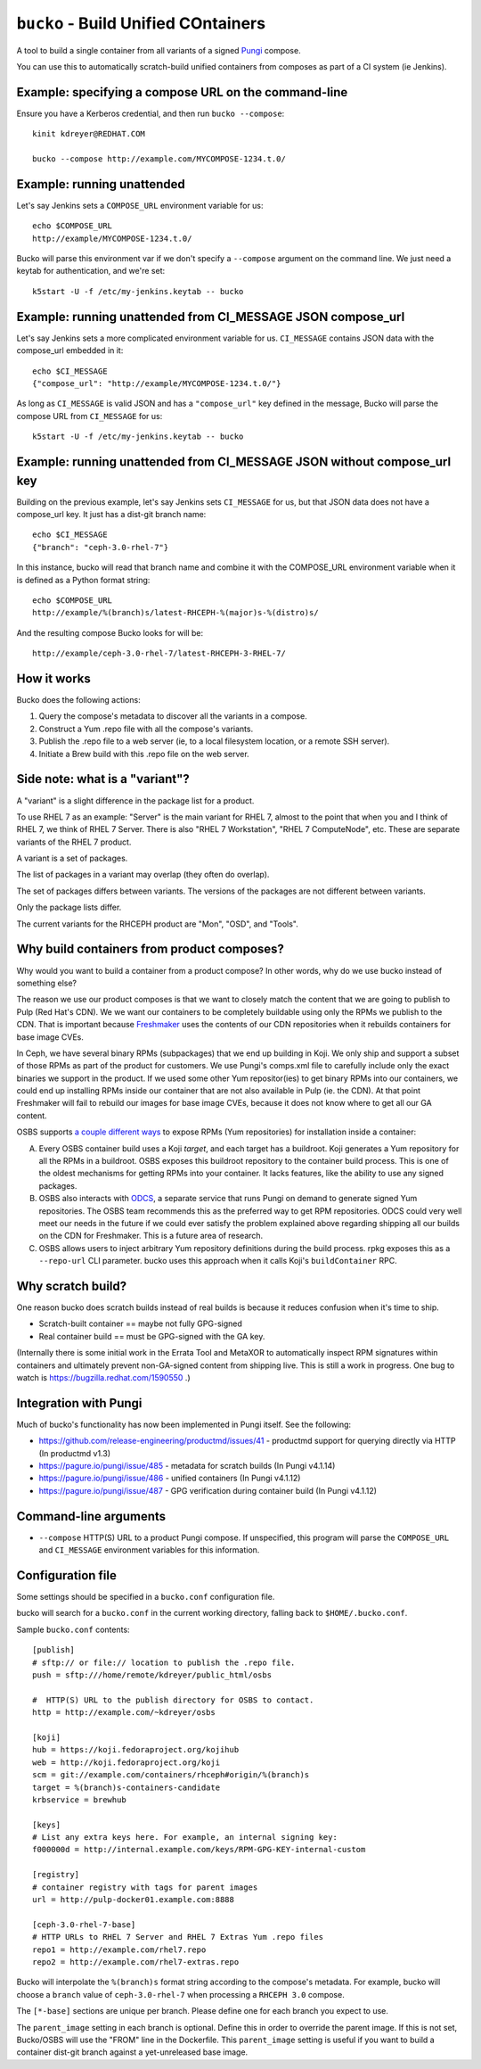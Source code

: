 ``bucko`` - Build Unified COntainers
====================================

A tool to build a single container from all variants of a signed `Pungi
<https://pagure.io/pungi/>`_ compose.

You can use this to automatically scratch-build unified containers from
composes as part of a CI system (ie Jenkins).

Example: specifying a compose URL on the command-line
-----------------------------------------------------

Ensure you have a Kerberos credential, and then run ``bucko --compose``::

    kinit kdreyer@REDHAT.COM

    bucko --compose http://example.com/MYCOMPOSE-1234.t.0/

Example: running unattended
---------------------------

Let's say Jenkins sets a ``COMPOSE_URL`` environment variable for us::

    echo $COMPOSE_URL
    http://example/MYCOMPOSE-1234.t.0/

Bucko will parse this environment var if we don't specify a ``--compose``
argument on the command line. We just need a keytab for authentication, and
we're set::

    k5start -U -f /etc/my-jenkins.keytab -- bucko

Example: running unattended from CI_MESSAGE JSON compose_url
------------------------------------------------------------

Let's say Jenkins sets a more complicated environment variable for us.
``CI_MESSAGE`` contains JSON data with the compose_url embedded in it::

    echo $CI_MESSAGE
    {"compose_url": "http://example/MYCOMPOSE-1234.t.0/"}

As long as ``CI_MESSAGE`` is valid JSON and has a ``"compose_url"`` key
defined in the message, Bucko will parse the compose URL from ``CI_MESSAGE``
for us::

    k5start -U -f /etc/my-jenkins.keytab -- bucko

Example: running unattended from CI_MESSAGE JSON without compose_url key
------------------------------------------------------------------------

Building on the previous example, let's say Jenkins sets ``CI_MESSAGE`` for us,
but that JSON data does not have a compose_url key. It just has a dist-git
branch name::

    echo $CI_MESSAGE
    {"branch": "ceph-3.0-rhel-7"}

In this instance, bucko will read that branch name and combine it with the
COMPOSE_URL environment variable when it is defined as a Python format string::

    echo $COMPOSE_URL
    http://example/%(branch)s/latest-RHCEPH-%(major)s-%(distro)s/

And the resulting compose Bucko looks for will be::

    http://example/ceph-3.0-rhel-7/latest-RHCEPH-3-RHEL-7/

How it works
------------
Bucko does the following actions:

1. Query the compose's metadata to discover all the variants in a compose.
2. Construct a Yum .repo file with all the compose's variants.
3. Publish the .repo file to a web server (ie, to a local filesystem location,
   or a remote SSH server).
4. Initiate a Brew build with this .repo file on the web server.

Side note: what is a "variant"?
-------------------------------

A "variant" is a slight difference in the package list for a product.

To use RHEL 7 as an example: "Server" is the main variant for RHEL 7,
almost to the point that when you and I think of RHEL 7, we think of
RHEL 7 Server. There is also "RHEL 7 Workstation", "RHEL 7 ComputeNode",
etc. These are separate variants of the RHEL 7 product.

A variant is a set of packages.

The list of packages in a variant may overlap (they often do overlap).

The set of packages differs between variants. The versions of the
packages are not different between variants.

Only the package lists differ.

The current variants for the RHCEPH product are "Mon", "OSD", and "Tools".

Why build containers from product composes?
-------------------------------------------

Why would you want to build a container from a product compose? In other
words, why do we use bucko instead of something else?

The reason we use our product composes is that we want to closely match the
content that we are going to publish to Pulp (Red Hat's CDN). We we want our
containers to be completely buildable using only the RPMs we publish to the
CDN. That is important because `Freshmaker <https://pagure.io/freshmaker>`_
uses the contents of our CDN repositories when it rebuilds containers for base
image CVEs.

In Ceph, we have several binary RPMs (subpackages) that we end up building in
Koji. We only ship and support a subset of those RPMs as part of the product
for customers. We use Pungi's comps.xml file to carefully include only the
exact binaries we support in the product. If we used some other Yum
repositor(ies) to get binary RPMs into our containers, we could end up
installing RPMs inside our container that are not also available in Pulp (ie.
the CDN). At that point Freshmaker will fail to rebuild our images for base
image CVEs, because it does not know where to get all our GA content.

OSBS supports `a couple different ways
<https://osbs.readthedocs.io/en/latest/users.html#yum-repositories>`_ to
expose RPMs (Yum repositories) for installation inside a container:

A. Every OSBS container build uses a Koji *target*, and each target has a
   buildroot. Koji generates a Yum repository for all the RPMs in a buildroot.
   OSBS exposes this buildroot repository to the container build process.
   This is one of the oldest mechanisms for getting RPMs into your container.
   It lacks features, like the ability to use any signed packages.

B. OSBS also interacts with `ODCS <https://pagure.io/odcs>`_, a separate
   service that runs Pungi on demand to generate signed Yum repositories. The
   OSBS team recommends this as the preferred way to get RPM repositories.
   ODCS could very well meet our needs in the future if we could ever satisfy
   the problem explained above regarding shipping all our builds on the CDN
   for Freshmaker. This is a future area of research.

C. OSBS allows users to inject arbitrary Yum repository definitions during the
   build process. rpkg exposes this as a ``--repo-url`` CLI parameter.
   bucko uses this approach when it calls Koji's ``buildContainer`` RPC.

Why scratch build?
------------------

One reason bucko does scratch builds instead of real builds is because
it reduces confusion when it's time to ship.

* Scratch-built container == maybe not fully GPG-signed
* Real container build == must be GPG-signed with the GA key.

(Internally there is some initial work in the Errata Tool and MetaXOR to
automatically inspect RPM signatures within containers and ultimately
prevent non-GA-signed content from shipping live. This is still a work
in progress. One bug to watch is https://bugzilla.redhat.com/1590550 .)

Integration with Pungi
----------------------

Much of bucko's functionality has now been implemented in Pungi itself. See the
following:

* https://github.com/release-engineering/productmd/issues/41
  - productmd support for querying directly via HTTP (In productmd v1.3)
* https://pagure.io/pungi/issue/485 - metadata for scratch builds (In Pungi
  v4.1.14)
* https://pagure.io/pungi/issue/486 - unified containers (In Pungi v4.1.12)
* https://pagure.io/pungi/issue/487 - GPG verification during container build
  (In Pungi v4.1.12)

Command-line arguments
----------------------

* ``--compose`` HTTP(S) URL to a product Pungi compose. If unspecified, this
  program will parse the ``COMPOSE_URL`` and ``CI_MESSAGE`` environment
  variables for this information.

Configuration file
------------------

Some settings should be specified in a ``bucko.conf`` configuration file.

bucko will search for a ``bucko.conf`` in the current working directory,
falling back to ``$HOME/.bucko.conf``.

Sample ``bucko.conf`` contents::

    [publish]
    # sftp:// or file:// location to publish the .repo file.
    push = sftp:///home/remote/kdreyer/public_html/osbs

    #  HTTP(S) URL to the publish directory for OSBS to contact.
    http = http://example.com/~kdreyer/osbs

    [koji]
    hub = https://koji.fedoraproject.org/kojihub
    web = http://koji.fedoraproject.org/koji
    scm = git://example.com/containers/rhceph#origin/%(branch)s
    target = %(branch)s-containers-candidate
    krbservice = brewhub

    [keys]
    # List any extra keys here. For example, an internal signing key:
    f000000d = http://internal.example.com/keys/RPM-GPG-KEY-internal-custom

    [registry]
    # container registry with tags for parent images
    url = http://pulp-docker01.example.com:8888

    [ceph-3.0-rhel-7-base]
    # HTTP URLs to RHEL 7 Server and RHEL 7 Extras Yum .repo files
    repo1 = http://example.com/rhel7.repo
    repo2 = http://example.com/rhel7-extras.repo

Bucko will interpolate the ``%(branch)s`` format string according to the
compose's metadata. For example, bucko will choose a ``branch`` value of
``ceph-3.0-rhel-7`` when processing a ``RHCEPH 3.0`` compose.

The ``[*-base]`` sections are unique per branch. Please define one for each
branch you expect to use.

The ``parent_image`` setting in each branch is optional. Define this in order
to override the parent image. If this is not set, Bucko/OSBS will use the
"FROM" line in the Dockerfile. This ``parent_image`` setting is useful if you
want to build a container dist-git branch against a yet-unreleased base image.
